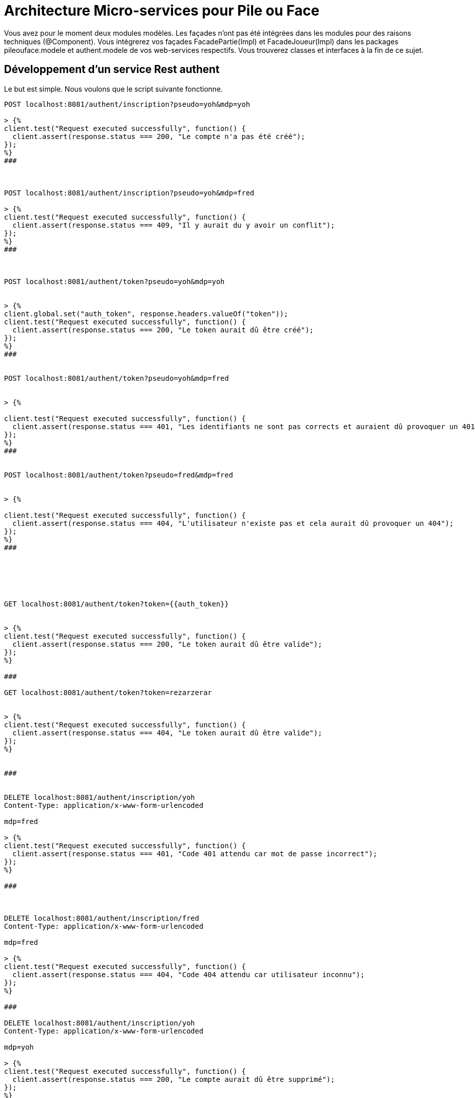 = Architecture Micro-services pour Pile ou Face


Vous avez pour le moment deux modules modèles.
Les façades n'ont pas été intégrées dans les modules pour des raisons techniques (@Component).
Vous intégrerez vos façades FacadePartie(Impl) et
FacadeJoueur(Impl) dans les packages pileouface.modele et authent.modele de vos web-services respectifs. Vous trouverez classes et interfaces à la fin de ce sujet.



== Développement d'un service Rest authent

Le but est simple. Nous voulons que le script suivante fonctionne.

[source, http request]
----


POST localhost:8081/authent/inscription?pseudo=yoh&mdp=yoh

> {%
client.test("Request executed successfully", function() {
  client.assert(response.status === 200, "Le compte n'a pas été créé");
});
%}
###



POST localhost:8081/authent/inscription?pseudo=yoh&mdp=fred

> {%
client.test("Request executed successfully", function() {
  client.assert(response.status === 409, "Il y aurait du y avoir un conflit");
});
%}
###



POST localhost:8081/authent/token?pseudo=yoh&mdp=yoh


> {%
client.global.set("auth_token", response.headers.valueOf("token"));
client.test("Request executed successfully", function() {
  client.assert(response.status === 200, "Le token aurait dû être créé");
});
%}
###


POST localhost:8081/authent/token?pseudo=yoh&mdp=fred


> {%

client.test("Request executed successfully", function() {
  client.assert(response.status === 401, "Les identifiants ne sont pas corrects et auraient dû provoquer un 401");
});
%}
###


POST localhost:8081/authent/token?pseudo=fred&mdp=fred


> {%

client.test("Request executed successfully", function() {
  client.assert(response.status === 404, "L'utilisateur n'existe pas et cela aurait dû provoquer un 404");
});
%}
###






GET localhost:8081/authent/token?token={{auth_token}}


> {%
client.test("Request executed successfully", function() {
  client.assert(response.status === 200, "Le token aurait dû être valide");
});
%}

###

GET localhost:8081/authent/token?token=rezarzerar


> {%
client.test("Request executed successfully", function() {
  client.assert(response.status === 404, "Le token aurait dû être valide");
});
%}


###


DELETE localhost:8081/authent/inscription/yoh
Content-Type: application/x-www-form-urlencoded

mdp=fred

> {%
client.test("Request executed successfully", function() {
  client.assert(response.status === 401, "Code 401 attendu car mot de passe incorrect");
});
%}

###



DELETE localhost:8081/authent/inscription/fred
Content-Type: application/x-www-form-urlencoded

mdp=fred

> {%
client.test("Request executed successfully", function() {
  client.assert(response.status === 404, "Code 404 attendu car utilisateur inconnu");
});
%}

###

DELETE localhost:8081/authent/inscription/yoh
Content-Type: application/x-www-form-urlencoded

mdp=yoh

> {%
client.test("Request executed successfully", function() {
  client.assert(response.status === 200, "Le compte aurait dû être supprimé");
});
%}
----


Nous voulons que :

* Le service soit déployé sur localhost:8081
* que les uris suivantes soient gérées :
** /authent/inscription [POST] (param pseudo, mdp) : permet d'inscrire un utilisateur au service
** /authent/inscription/{pseudo} [DELETE] (param mdp) : permet de supprimer un utilisateur si le mdp est ok. De plus, il faudra maintenir l'autre web-service à jour en effaçant les données relatives à ce joueur.
** /authent/token [POST] (param pseudo, mdp) :
permet de créer un token pour un utilisateur inscrit ce qui lui permettra d'accèder au service de jeu
** /authent/token [GET] (param token) : retour du pseudo dans le body pour le token donné






== Développement d'un service Rest jeu


Le jeu de script suivant devra valider le bon fonctionnement de votre web-service

[source, http request]
----

POST localhost:8081/authent/inscription?pseudo=yoh&mdp=yoh

> {%
client.test("Request executed successfully", function() {
  client.assert(response.status === 200, "Le compte n'a pas été créé");
});
%}
###



POST localhost:8081/authent/inscription?pseudo=yoh&mdp=fred

> {%
client.test("Request executed successfully", function() {
  client.assert(response.status === 409, "Il y aurait du y avoir un conflit");
});
%}
###



POST localhost:8081/authent/token?pseudo=yoh&mdp=yoh


> {%
client.global.set("auth_token", response.headers.valueOf("token"));
client.test("Request executed successfully", function() {
  client.assert(response.status === 200, "Le token aurait dû être créé");
});
%}
###


POST localhost:8081/authent/token?pseudo=yoh&mdp=fred


> {%

client.test("Request executed successfully", function() {
  client.assert(response.status === 401, "Les identifiants ne sont pas corrects et auraient dû provoquer un 401");
});
%}
###


POST localhost:8081/authent/token?pseudo=fred&mdp=fred


> {%

client.test("Request executed successfully", function() {
  client.assert(response.status === 404, "L'utilisateur n'existe pas et cela aurait dû provoquer un 404");
});
%}
###






GET localhost:8081/authent/token?token={{auth_token}}


> {%
client.test("Request executed successfully", function() {
  client.assert(response.status === 200, "Le token aurait dû être valide");
});
%}

###

GET localhost:8081/authent/token?token=rezarzerar


> {%
client.test("Request executed successfully", function() {
  client.assert(response.status === 404, "Le token aurait dû être valide");
});
%}


###


POST localhost:8082/jeu/partie
token: {{auth_token}}
Content-Type: application/x-www-form-urlencoded

prediction=Pile

> {%
client.test("Request executed successfully", function() {
  client.assert(response.status === 200, "La partie aurait dû être possible");
});
%}

###


POST localhost:8082/jeu/partie
token: bababr
Content-Type: application/x-www-form-urlencoded

prediction=Pile

> {%
client.test("Request executed successfully", function() {
  client.assert(response.status === 404, "On aurait dû avoir un 404 car le token n'existe pas");
});
%}

###


POST localhost:8082/jeu/partie
token: {{auth_token}}
Content-Type: application/x-www-form-urlencoded

prediction=Pile

###

POST localhost:8082/jeu/partie
token: {{auth_token}}
Content-Type: application/x-www-form-urlencoded

prediction=Pile

###

POST localhost:8082/jeu/partie
token: {{auth_token}}
Content-Type: application/x-www-form-urlencoded

prediction=Pile

###





POST localhost:8082/jeu/partie
token: {{auth_token}}
Content-Type: application/x-www-form-urlencoded

prediction=Pile

###

POST localhost:8082/jeu/partie
token: {{auth_token}}
Content-Type: application/x-www-form-urlencoded

prediction=Pile

###

GET localhost:8082/jeu/partie
token: {{auth_token}}

> {%
client.test("Request executed successfully", function() {
  client.assert(response.status === 200, "On aurait dû pouvoir récupérer les parties");
});
%}

###

GET localhost:8082/jeu/statistiques
token: {{auth_token}}

> {%
client.test("Request executed successfully", function() {
  client.assert(response.status === 200, "On aurait dû récupérer les statistiques");
});
%}
###



GET localhost:8082/jeu/statistiques
token: babar

> {%
client.test("Request executed successfully", function() {
  client.assert(response.status === 404, "On aurait dû avoir un 404 car le token n'existe pas");
});
%}
###

DELETE localhost:8081/authent/inscription/yoh
Content-Type: application/x-www-form-urlencoded

mdp=fred

> {%
client.test("Request executed successfully", function() {
  client.assert(response.status === 401, "Code 401 attendu car mot de passe incorrect");
});
%}

###



DELETE localhost:8081/authent/inscription/fred
Content-Type: application/x-www-form-urlencoded

mdp=fred

> {%
client.test("Request executed successfully", function() {
  client.assert(response.status === 404, "Code 404 attendu car utilisateur inconnu");
});
%}

###

DELETE localhost:8081/authent/inscription/yoh
Content-Type: application/x-www-form-urlencoded

mdp=yoh

> {%
client.test("Request executed successfully", function() {
  client.assert(response.status === 200, "Le compte aurait dû être supprimé");
});
%}
----


Nous voulons que :

* Le service soit déployé sur localhost:8082
* que les uris suivantes soient gérées :
** /jeu/partie [POST] (param prediction, header token) : le joueur ayant le token fait une partie de pile ou face. Il est nécessaire d'aller interroger l'autre service pour
connaître le pseudo du joueur

** /jeu/partie [GET] (header token) :
Permet de récupérer toutes les parties du joueur caché derrière le token

** /jeu/statistiques [GET] (header token) :
Permet de récupérer les statistiques du joueur caché derrière le token

** /jeu/joueur/{pseudo} [DELETE] : Permet de supprimer le joueur de la plate-forme pile ou face.



== Introduction d'une Gateway

En vous inspirant de https://cloud.spring.io/spring-cloud-gateway/reference/html/#gatewayfilter-factories, nous voulons mettre en place une gateway qui fonctionnera sur localhost:8080.

Vous pouvez aussi vous inspirer de https://www.youtube.com/watch?v=71ZH1FFECRQ&list=PLbIvwFkPyMFs40q_Vl5vAEJ2pREDs0b_A&index=4
(en n'intégrant pas Consul).

* Nous voulons faire matcher toutes les uri disponibles sur authent sur des uri de la forme :
/api/auth/*

* Nous voulons faire matcher toutes les uri disponibles sur jeu sur des uri de la forme :
/api/pileouface/*


A vous de jouer.

Normalement le script ci-dessous devrait confirmer le bon fonctionnement de votre archiutecture.

[source, http request]
----

POST localhost:8080/api/auth/inscription?pseudo=yoh&mdp=yoh

> {%
client.test("Request executed successfully", function() {
  client.assert(response.status === 200, "Le compte n'a pas été créé");
});
%}
###



POST localhost:8080/api/auth/inscription?pseudo=yoh&mdp=fred

> {%
client.test("Request executed successfully", function() {
  client.assert(response.status === 409, "Il y aurait du y avoir un conflit");
});
%}
###



POST localhost:8080/api/auth/token?pseudo=yoh&mdp=yoh


> {%
client.global.set("auth_token", response.headers.valueOf("token"));
client.test("Request executed successfully", function() {
  client.assert(response.status === 200, "Le token aurait dû être créé");
});
%}
###


POST localhost:8080/api/auth/token?pseudo=yoh&mdp=fred


> {%

client.test("Request executed successfully", function() {
  client.assert(response.status === 401, "Les identifiants ne sont pas corrects et auraient dû provoquer un 401");
});
%}
###


POST localhost:8080/api/auth/token?pseudo=fred&mdp=fred


> {%

client.test("Request executed successfully", function() {
  client.assert(response.status === 404, "L'utilisateur n'existe pas et cela aurait dû provoquer un 404");
});
%}
###






GET localhost:8080/api/auth/token?token={{auth_token}}


> {%
client.test("Request executed successfully", function() {
  client.assert(response.status === 200, "Le token aurait dû être valide");
});
%}

###

GET localhost:8080/api/auth/token?token=rezarzerar


> {%
client.test("Request executed successfully", function() {
  client.assert(response.status === 404, "Le token aurait dû être valide");
});
%}


###


POST localhost:8080/api/pileouface/partie
token: {{auth_token}}
Content-Type: application/x-www-form-urlencoded

prediction=Pile

> {%
client.test("Request executed successfully", function() {
  client.assert(response.status === 200, "La partie aurait dû être possible");
});
%}

###


POST localhost:8080/api/pileouface/partie
token: bababr
Content-Type: application/x-www-form-urlencoded

prediction=Pile

> {%
client.test("Request executed successfully", function() {
  client.assert(response.status === 404, "On aurait dû avoir un 404 car le token n'existe pas");
});
%}

###


POST localhost:8080/api/pileouface/partie
token: {{auth_token}}
Content-Type: application/x-www-form-urlencoded

prediction=Pile

###

POST localhost:8080/api/pileouface/partie
token: {{auth_token}}
Content-Type: application/x-www-form-urlencoded

prediction=Pile

###

POST localhost:8080/api/pileouface/partie
token: {{auth_token}}
Content-Type: application/x-www-form-urlencoded

prediction=Pile

###





POST localhost:8080/api/pileouface/partie
token: {{auth_token}}
Content-Type: application/x-www-form-urlencoded

prediction=Pile

###

POST localhost:8080/api/pileouface/partie
token: {{auth_token}}
Content-Type: application/x-www-form-urlencoded

prediction=Pile

###

GET localhost:8080/api/pileouface/partie
token: {{auth_token}}

> {%
client.test("Request executed successfully", function() {
  client.assert(response.status === 200, "On aurait dû pouvoir récupérer les parties");
});
%}

###

GET localhost:8080/api/pileouface/statistiques
token: {{auth_token}}

> {%
client.test("Request executed successfully", function() {
  client.assert(response.status === 200, "On aurait dû récupérer les statistiques");
});
%}
###



GET localhost:8080/api/pileouface/statistiques
token: babar

> {%
client.test("Request executed successfully", function() {
  client.assert(response.status === 404, "On aurait dû avoir un 404 car le token n'existe pas");
});
%}
###

DELETE http://localhost:8080/api/auth/inscription/yoh
Content-Type: application/x-www-form-urlencoded

mdp=fred

> {%
client.test("Request executed successfully", function() {
  client.assert(response.status === 401, "Code 401 attendu car mot de passe incorrect");
});
%}

###



DELETE http://localhost:8080/api/auth/inscription/fred
Content-Type: application/x-www-form-urlencoded

mdp=fred

> {%
client.test("Request executed successfully", function() {
  client.assert(response.status === 404, "Code 404 attendu car utilisateur inconnu");
});
%}

###

DELETE http://localhost:8080/api/auth/inscription/yoh
Content-Type: application/x-www-form-urlencoded

mdp=yoh

> {%
client.test("Request executed successfully", function() {
  client.assert(response.status === 200, "Le compte aurait dû être supprimé");
});
%}----












[source, java]
----
package authent.modele;

public interface FacadeJoueur {
    /**
     * Inscription d'un nouveau joueur à la POFOL
     *
     * @param nouveauJoueur
     * @param mdp
     * @throws PseudoDejaPrisException
     */
    void inscription(String nouveauJoueur, String mdp) throws PseudoDejaPrisException;

    /**
     * Connexion à POFOL
     *
     * @param pseudo
     * @param mdp
     * @return
     * @throws JoueurInexistantException
     */
    String genererToken(String pseudo, String mdp) throws
            JoueurInexistantException;


    /**
     * Permet de se désinscrire de la plate-forme
     * @param pseudo
     * @param mdp
     * @throws JoueurInexistantException
     */
    void desincription(String pseudo, String mdp) throws JoueurInexistantException, DesinscriptionNonAutorisee;


    /**
     * Permet de récupérer le pseudo du joueur possédant ce token
     * @param token
     * @return le pseudo correspondant au token
     * @throws MauvaisTokenException
     */
    String checkToken(String token) throws MauvaisTokenException;
}

----

[source, java]
----
package authent.modele;

import org.springframework.stereotype.Component;

import java.util.HashMap;
import java.util.Map;
import java.util.UUID;


@Component("facadeJoueurs")
public class FacadeJoueurImpl implements FacadeJoueur {


    /**
     * Dictionnaire des joueurs inscrits
     */
    private Map<String,Joueur> joueurs;

    /**
     * Dictionnaire des joueurs connectés indexés par une clé aléatoire
     */
    private Map<String,Joueur> joueursConnectes;

    public FacadeJoueurImpl() {
        this.joueurs = new HashMap<>();
        this.joueursConnectes = new HashMap<>();
    }


    @Override
    public void inscription(String nouveauJoueur, String mdp) throws PseudoDejaPrisException {

        if (joueurs.containsKey(nouveauJoueur))
            throw new PseudoDejaPrisException();

        this.joueurs.put(nouveauJoueur,new Joueur(nouveauJoueur,mdp));
    }

    private void checkIdConnexion(String idConnexion) throws MauvaisTokenException {
        if (!this.joueursConnectes.containsKey(idConnexion))
            throw new MauvaisTokenException();
    }

    /**
     * Génération d'un token pour jouer
     * @param nouveauJoueur
     * @param mdp
     * @return
     * @throws JoueurInexistantException
     */
    @Override
    public String genererToken(String nouveauJoueur, String mdp) throws
            JoueurInexistantException {

        if (!joueurs.containsKey(nouveauJoueur))
            throw new JoueurInexistantException();

        Joueur j = joueurs.get(nouveauJoueur);

        String idConnection = UUID.randomUUID().toString();
        this.joueursConnectes.put(idConnection,j);
        return idConnection;
    }


    @Override
    public void desincription(String pseudo, String mdp) throws JoueurInexistantException, DesinscriptionNonAutorisee {
        if (!joueurs.containsKey(pseudo))
            throw new JoueurInexistantException();

        Joueur j = joueurs.get(pseudo);
        if (j.checkPassword(mdp)) {
            this.joueurs.remove(pseudo);
        }
        else {
            throw new DesinscriptionNonAutorisee();
        }


    }

    @Override
    public String checkToken(String token) throws MauvaisTokenException {
        if (joueursConnectes.containsKey(token)){
            return joueursConnectes.get(token).getNomJoueur();
        }
        else {
            throw new MauvaisTokenException();
        }
    }


}

----


[source, java]
----
package pileouface.modele;

import java.util.Collection;

public interface FacadeParties {

    /**
     * Permet de jouer une partie
     *
     * @param idConnexio
     * @param choix
     * @return le résultat de la partie
     * @throws MauvaisIdentifiantConnexionException
     */
    Partie jouer(String idConnexio, String choix) throws MauvaisIdentifiantConnexionException;


    /**
     * Permet de récupérer les statistiques d'un joueur
     * @param idConnexion
     * @return
     * @throws MauvaisIdentifiantConnexionException
     */

    Statistiques getStatistiques(String idConnexion) throws MauvaisIdentifiantConnexionException;

    /**
     * Permet de récupérer l'historique des parties d'un joueur connecté
     *
     * @param idConnexion
     * @return
     * @throws MauvaisIdentifiantConnexionException
     */

    Collection<Partie> getAllParties(String idConnexion) throws MauvaisIdentifiantConnexionException;


    /**
     * Permet de récupérer un joueur par son pseudo s'il existe.
     * S'il n'existe pas, un nouveau joueur est créé
     * @param pseudo
     * @return
     */
    Joueur getJoueur(String pseudo);


    /**
     * Permet de supprimer un joueur du SI
     * @param pseudo
     */
    void suppressionJoueur(String pseudo);
}

----


[source, java]
----
package pileouface.modele;

import org.springframework.stereotype.Component;

import java.util.Collection;
import java.util.HashMap;
import java.util.Map;

@Component("facadeParties")
public class FacadePartiesImpl implements FacadeParties {


    /**
     * Dictionnaire des joueurs connectés indexés par leur pseudo
     */
    private Map<String,Joueur> joueursActuels;

    public FacadePartiesImpl() {
        this.joueursActuels = new HashMap<>();
    }


    private void checkIdConnexion(String idConnexion) throws MauvaisIdentifiantConnexionException {
        if (!this.joueursActuels.containsKey(idConnexion))
            throw new MauvaisIdentifiantConnexionException();
    }




    @Override
    public Partie jouer(String idConnexio, String choix) throws MauvaisIdentifiantConnexionException {
        this.checkIdConnexion(idConnexio);
        Joueur j = this.joueursActuels.get(idConnexio);
        Partie partie = j.jouer(choix);
        return partie;
    }



    /**
     * Permet de récupérer les statistiques d'un utilisateur connecté
     * @param idConnexion
     * @return
     * @throws MauvaisIdentifiantConnexionException
     */
    @Override
    public Statistiques getStatistiques(String idConnexion) throws MauvaisIdentifiantConnexionException {
        this.checkIdConnexion(idConnexion);
        Joueur j = this.joueursActuels.get(idConnexion);
        int nb = j.getNbPartiesJouees();
        double ratio = (double)this.getJoueur(idConnexion).getNbPartiesGagnees()/((double)nb);
        return new Statistiques(nb,ratio);
    }



    /**
     * Permet de récupérer l'historique des parties d'un joueur connecté
     * @param idConnexion
     * @return
     * @throws MauvaisIdentifiantConnexionException
     */

    @Override
    public Collection<Partie> getAllParties(String idConnexion) throws MauvaisIdentifiantConnexionException {
        this.checkIdConnexion(idConnexion);
        return this.joueursActuels.get(idConnexion).getHistorique();
    }

    @Override
    public Joueur getJoueur(String pseudo) {

        if (joueursActuels.containsKey(pseudo)){
            return joueursActuels.get(pseudo);
        }
        Joueur j = new Joueur(pseudo);
        joueursActuels.put(pseudo,j);
        return j;
    }

    @Override
    public void suppressionJoueur(String pseudo) {
        this.joueursActuels.remove(pseudo);
    }


}

----


